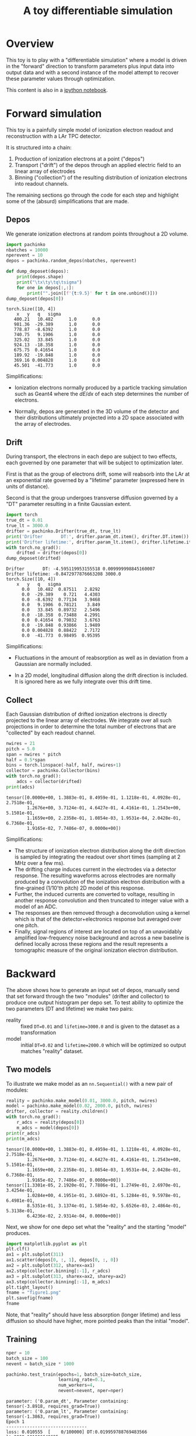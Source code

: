 #+title: A toy differentiable simulation

* Overview

This toy is to play with a "differentiable simulation" where a model
is driven in the "forward" direction to transform parameters plus
input data into output data and with a second instance of the model
attempt to recover these parameter values through optimization.

This content is also in a [[file:pachinko.ipynb][ipython notebook]].

* Forward simulation

This toy is a painfully simple model of ionization electron readout
and reconstruction with a LAr TPC detector.

It is structured into a chain:

1) Production of ionization electrons at a point ("depos")
2) Transport ("drift") of the depos through an applied electric field to an linear array of electrodes
3) Binning ("collection") of the resulting distribution of ionization electrons into readout channels.

The remaining sections go through the code for each step and highlight
some of the (absurd) simplifications that are made.

** Depos

We generate ionization electrons at random points throughout a 2D
volume.

#+begin_src python :session pachinko :exports both :results output
  import pachinko
  nbatches = 10000
  nperevent = 10
  depos = pachinko.random_depos(nbatches, nperevent)
  
  def dump_deposet(depos):
      print(depos.shape)
      print("\tx\ty\tq\tsigma")
      for one in depos[:,:]:
          print("".join([f'{t:9.5}' for t in one.unbind()]))
  dump_deposet(depos[0])
  
#+end_src

#+RESULTS:
#+begin_example
torch.Size([10, 4])
	x	y	q	sigma
   400.21   10.482      1.0      0.0
   981.36  -29.389      1.0      0.0
   778.87  -8.6392      1.0      0.0
   740.75   9.1906      1.0      0.0
   325.02   33.845      1.0      0.0
   924.13  -18.358      1.0      0.0
   675.75  0.41654      1.0      0.0
   189.92  -19.848      1.0      0.0
   369.16 0.004828      1.0      0.0
   45.501  -41.773      1.0      0.0
#+end_example

Simplifications:

- Ionization electrons normally produced by a particle tracking
  simulation such as Geant4 where the $dE/dx$ of each step determines
  the number of electrons.  

- Normally, depos are generated in the 3D volume of the detector and
  their distributions ultimately projected into a 2D space associated
  with the array of electrodes.


** Drift

During transport, the electrons in each depo are subject to two
effects, each governed by one parameter that will be subject to
optimization later.

First is that as the group of electrons drift, some will reabsorb into
the LAr at an exponential rate governed by a "lifetime" parameter
(expressed here in units of distance).

Second is that the group undergoes transverse diffusion governed by a
 "DT" parameter resulting in a finite Gaussian extent.

#+begin_src python :session pachinko :exports both :results output
  import torch
  true_dt = 0.01
  true_lt = 3000.0
  drifter = pachinko.Drifter(true_dt, true_lt)
  print('Drifter       DT:', drifter.param_dt.item(), drifter.DT.item())
  print('Drifter lifetime:', drifter.param_lt.item(), drifter.lifetime.item())
  with torch.no_grad():
      drifted = drifter(depos[0])
  dump_deposet(drifted)
#+end_src

#+RESULTS:
#+begin_example
Drifter       DT: -4.595119953155518 0.009999998845160007
Drifter lifetime: -0.8472977876663208 3000.0
torch.Size([10, 4])
	x	y	q	sigma
      0.0   10.482  0.87511   2.8292
      0.0  -29.389    0.721   4.4303
      0.0  -8.6392  0.77134   3.9468
      0.0   9.1906  0.78121    3.849
      0.0   33.845  0.89732   2.5496
      0.0  -18.358  0.73488   4.2991
      0.0  0.41654  0.79832   3.6763
      0.0  -19.848  0.93866   1.9489
      0.0 0.004828  0.88422   2.7172
      0.0  -41.773  0.98495  0.95395
#+end_example

Simplifications:

- Fluctuations in the amount of reabsorption as well as in deviation
  from a Gaussian are normally included.

- In a 2D model, longitudinal diffusion along the drift direction is
  included.  It is ignored here as we fully integrate over this drift
  time.

** Collect

Each Gaussian distribution of drifted ionization electrons is directly
projected to the linear array of electrodes.  We integrate over all
such projections in order to determine the total number of electrons
that are "collected" by each readout channel.  

#+begin_src python :session pachinko :exports both :results output
  nwires = 21
  pitch = 5.0
  span = nwires * pitch
  half = 0.5*span
  bins = torch.linspace(-half, half, nwires+1)
  collector = pachinko.Collector(bins)
  with torch.no_grad():
      adcs = collector(drifted)
  print(adcs)
#+end_src

#+RESULTS:
: tensor([0.0000e+00, 1.3883e-01, 8.4959e-01, 1.1218e-01, 4.0928e-01, 2.7518e-01,
:         1.2676e+00, 3.7124e-01, 4.6427e-01, 4.4161e-01, 1.2543e+00, 5.1501e-01,
:         1.1659e+00, 2.2358e-01, 1.0854e-03, 1.9531e-04, 2.0428e-01, 6.7368e-01,
:         1.9165e-02, 7.7486e-07, 0.0000e+00])

Simplifications:

- The structure of ionization electron distribution along the drift
  direction is sampled by integrating the readout over short times
  (sampling at 2 MHz over a few ms).
- The drifting charge induces current in the electrodes via a detector
  response.  The resulting waveforms across electrodes are normally
  produced by a convolution of the ionization electron distribution
  with a fine-grained (1/10'th pitch) 2D model of this response.
- Further, the induced currents are converted to voltage, resulting in
  another response convolution and then truncated to integer value
  with a model of an ADC.
- The responses are then removed through a deconvolution using a
  kernel which is that of the detector+electronics response but
  averaged over one pitch.
- Finally, signal regions of interest are located on top of an
  unavoidably amplified low-frequency noise background and across a
  new baseline is defined locally across these regions and the result
  represents a tomographic measure of the original ionization electron
  distribution.


* Backward

The above shows how to generate an input set of depos, manually send
that set forward through the two "modules" (drifter and collector) to
produce one output histogram per depo set.  To test ability to
optimize the two parameters (DT and lifetime) we make two pairs:

- reality :: fixed ~DT=0.01~ and ~lifetime=3000.0~ and is given to the dataset as a transformation
- model :: initial ~DT=0.02~ and ~lifetime=2000.0~ which will be optimized so output matches "reality" dataset.

** Two models

To illustrate we make model as an ~nn.Sequential()~ with a new pair of
modules:

#+begin_src python :session pachinko :exports both :results output
  reality = pachinko.make_model(0.01, 3000.0, pitch, nwires)
  model = pachinko.make_model(0.02, 2000.0, pitch, nwires)
  drifter, collector = reality.children()
  with torch.no_grad():
      r_adcs = reality(depos[0])
      m_adcs = model(depos[0])
  print(r_adcs)
  print(m_adcs)  
#+end_src

#+RESULTS:
: tensor([0.0000e+00, 1.3883e-01, 8.4959e-01, 1.1218e-01, 4.0928e-01, 2.7518e-01,
:         1.2676e+00, 3.7124e-01, 4.6427e-01, 4.4161e-01, 1.2543e+00, 5.1501e-01,
:         1.1659e+00, 2.2358e-01, 1.0854e-03, 1.9531e-04, 2.0428e-01, 6.7368e-01,
:         1.9165e-02, 7.7486e-07, 0.0000e+00])
: tensor([1.3301e-05, 2.1920e-01, 7.7886e-01, 1.2749e-01, 2.6970e-01, 3.4254e-01,
:         1.0284e+00, 4.1951e-01, 3.6892e-01, 5.1284e-01, 9.5978e-01, 6.4981e-01,
:         8.5351e-01, 3.1374e-01, 1.5854e-02, 5.6526e-03, 2.4864e-01, 5.3138e-01,
:         6.4236e-02, 2.9314e-04, 0.0000e+00])


Next, we show for one depo set what the "reality" and the starting
"model" produces.

#+begin_src python :session pachinko :exports code :results file
  import matplotlib.pyplot as plt
  plt.clf()
  ax1 = plt.subplot(311)
  ax1.scatter(depos[0, :, 1], depos[0, :, 0])
  ax2 = plt.subplot(312, sharex=ax1)
  ax2.step(collector.binning[:-1], r_adcs)
  ax3 = plt.subplot(313, sharex=ax2, sharey=ax2)
  ax3.step(collector.binning[:-1], m_adcs)
  plt.tight_layout()
  fname = "figure1.png"
  plt.savefig(fname)
  fname
#+end_src

#+RESULTS:
[[file:figure1.png]]


Note, that "reality" should have less absorption (longer lifetime) and
less diffusion so should have higher, more pointed peaks than the
initial "model".


** Training

#+begin_src  python :session pachinko :exports both :results output
  nper = 10
  batch_size = 100
  nevent = batch_size * 1000
  
  pachinko.test_train(epochs=1, batch_size=batch_size,
                      learning_rate=0.1,
                      num_workers=4,
                      nevent=nevent, nper=nper)  
#+end_src

#+RESULTS:
#+begin_example
parameter: ('0.param_dt', Parameter containing:
tensor(-3.8918, requires_grad=True))
parameter: ('0.param_lt', Parameter containing:
tensor(-1.3863, requires_grad=True))
Epoch 1
-------------------------------
loss: 0.010555  [    0/100000] DT:0.019959788769483566 lt:2002.101806640625
loss: 0.009803  [ 1000/100000] DT:0.019567115232348442 lt:2022.5638427734375
loss: 0.009607  [ 2000/100000] DT:0.019188804551959038 lt:2042.6387939453125
loss: 0.008893  [ 3000/100000] DT:0.01882762275636196 lt:2062.300048828125
loss: 0.008149  [ 4000/100000] DT:0.01848597824573517 lt:2081.31494140625
loss: 0.007593  [ 5000/100000] DT:0.01816253736615181 lt:2099.883544921875
loss: 0.007323  [ 6000/100000] DT:0.01784868724644184 lt:2118.156494140625
loss: 0.007298  [ 7000/100000] DT:0.01755143329501152 lt:2135.604248046875
loss: 0.006564  [ 8000/100000] DT:0.017266839742660522 lt:2152.582275390625
loss: 0.006364  [ 9000/100000] DT:0.016988525167107582 lt:2169.4072265625
loss: 0.006211  [10000/100000] DT:0.016724154353141785 lt:2185.816650390625
loss: 0.005678  [11000/100000] DT:0.016469920054078102 lt:2201.849853515625
loss: 0.005652  [12000/100000] DT:0.016225645318627357 lt:2217.264404296875
loss: 0.004964  [13000/100000] DT:0.015992164611816406 lt:2232.45751953125
loss: 0.004751  [14000/100000] DT:0.01576717011630535 lt:2247.278076171875
loss: 0.004568  [15000/100000] DT:0.015550054609775543 lt:2261.867431640625
loss: 0.004388  [16000/100000] DT:0.01534689124673605 lt:2275.8642578125
loss: 0.004055  [17000/100000] DT:0.015150189399719238 lt:2289.69775390625
loss: 0.003557  [18000/100000] DT:0.014963733963668346 lt:2303.05517578125
loss: 0.003605  [19000/100000] DT:0.014779768884181976 lt:2316.11767578125
loss: 0.003466  [20000/100000] DT:0.014607706107199192 lt:2328.980224609375
loss: 0.003262  [21000/100000] DT:0.014439456164836884 lt:2341.2177734375
loss: 0.003040  [22000/100000] DT:0.014275933615863323 lt:2353.282470703125
loss: 0.002910  [23000/100000] DT:0.014120581559836864 lt:2365.2294921875
loss: 0.002693  [24000/100000] DT:0.013970942236483097 lt:2376.72021484375
loss: 0.002607  [25000/100000] DT:0.01383174117654562 lt:2387.7578125
loss: 0.002305  [26000/100000] DT:0.01369370799511671 lt:2398.705810546875
loss: 0.002470  [27000/100000] DT:0.013561805710196495 lt:2409.342041015625
loss: 0.002162  [28000/100000] DT:0.013434674590826035 lt:2419.859130859375
loss: 0.001996  [29000/100000] DT:0.013314682990312576 lt:2430.044189453125
loss: 0.002102  [30000/100000] DT:0.013198323547840118 lt:2439.929443359375
loss: 0.001696  [31000/100000] DT:0.013086441904306412 lt:2449.510009765625
loss: 0.001667  [32000/100000] DT:0.01297706551849842 lt:2459.053955078125
loss: 0.001615  [33000/100000] DT:0.01287383958697319 lt:2468.25390625
loss: 0.001634  [34000/100000] DT:0.012772493064403534 lt:2477.365234375
loss: 0.001420  [35000/100000] DT:0.01267730351537466 lt:2486.125244140625
loss: 0.001391  [36000/100000] DT:0.012582425028085709 lt:2494.7900390625
loss: 0.001275  [37000/100000] DT:0.012493458576500416 lt:2503.170654296875
loss: 0.001224  [38000/100000] DT:0.012406433001160622 lt:2511.351806640625
loss: 0.001211  [39000/100000] DT:0.012320824898779392 lt:2519.455322265625
loss: 0.001169  [40000/100000] DT:0.01224022638052702 lt:2527.187255859375
loss: 0.001110  [41000/100000] DT:0.01216039527207613 lt:2534.88330078125
loss: 0.001005  [42000/100000] DT:0.01208519283682108 lt:2542.478759765625
loss: 0.000992  [43000/100000] DT:0.012011226266622543 lt:2549.734130859375
loss: 0.000949  [44000/100000] DT:0.011939387768507004 lt:2556.964111328125
loss: 0.000805  [45000/100000] DT:0.01187179982662201 lt:2563.910400390625
loss: 0.000807  [46000/100000] DT:0.01180646475404501 lt:2570.776611328125
loss: 0.000750  [47000/100000] DT:0.011744833551347256 lt:2577.297607421875
loss: 0.000775  [48000/100000] DT:0.011683275923132896 lt:2583.808837890625
loss: 0.000731  [49000/100000] DT:0.011621885932981968 lt:2590.196044921875
loss: 0.000664  [50000/100000] DT:0.011565767228603363 lt:2596.27099609375
loss: 0.000615  [51000/100000] DT:0.011510693468153477 lt:2602.38623046875
loss: 0.000603  [52000/100000] DT:0.011457249522209167 lt:2608.3525390625
loss: 0.000585  [53000/100000] DT:0.011406105943024158 lt:2614.20751953125
loss: 0.000539  [54000/100000] DT:0.011356760747730732 lt:2619.827392578125
loss: 0.000509  [55000/100000] DT:0.011309449560940266 lt:2625.318115234375
loss: 0.000496  [56000/100000] DT:0.01126151718199253 lt:2630.751953125
loss: 0.000471  [57000/100000] DT:0.011215428821742535 lt:2636.142578125
loss: 0.000440  [58000/100000] DT:0.01117180846631527 lt:2641.32861328125
loss: 0.000419  [59000/100000] DT:0.011129667051136494 lt:2646.46728515625
loss: 0.000403  [60000/100000] DT:0.011088603176176548 lt:2651.4169921875
loss: 0.000383  [61000/100000] DT:0.011049685068428516 lt:2656.28515625
loss: 0.000359  [62000/100000] DT:0.011011742055416107 lt:2661.039306640625
loss: 0.000333  [63000/100000] DT:0.010975362733006477 lt:2665.7392578125
loss: 0.000316  [64000/100000] DT:0.010939056053757668 lt:2670.295166015625
loss: 0.000299  [65000/100000] DT:0.010904806666076183 lt:2674.769775390625
loss: 0.000297  [66000/100000] DT:0.010870805941522121 lt:2679.189208984375
loss: 0.000289  [67000/100000] DT:0.01083817332983017 lt:2683.533935546875
loss: 0.000277  [68000/100000] DT:0.010806585662066936 lt:2687.766357421875
loss: 0.000266  [69000/100000] DT:0.010775145143270493 lt:2691.9287109375
loss: 0.000232  [70000/100000] DT:0.010745984502136707 lt:2695.901123046875
loss: 0.000245  [71000/100000] DT:0.010716578923165798 lt:2699.918701171875
loss: 0.000223  [72000/100000] DT:0.010688199661672115 lt:2703.855712890625
loss: 0.000213  [73000/100000] DT:0.010660926811397076 lt:2707.656005859375
loss: 0.000201  [74000/100000] DT:0.010635136626660824 lt:2711.38037109375
loss: 0.000189  [75000/100000] DT:0.010610380209982395 lt:2714.996337890625
loss: 0.000187  [76000/100000] DT:0.010586025193333626 lt:2718.605712890625
loss: 0.000177  [77000/100000] DT:0.010562711395323277 lt:2722.12158203125
loss: 0.000169  [78000/100000] DT:0.010539772920310497 lt:2725.5048828125
loss: 0.000159  [79000/100000] DT:0.01051734946668148 lt:2728.907958984375
loss: 0.000150  [80000/100000] DT:0.010496031492948532 lt:2732.2236328125
loss: 0.000151  [81000/100000] DT:0.01047550980001688 lt:2735.441650390625
loss: 0.000139  [82000/100000] DT:0.010455352254211903 lt:2738.620849609375
loss: 0.000130  [83000/100000] DT:0.010435380972921848 lt:2741.806884765625
loss: 0.000132  [84000/100000] DT:0.010416386649012566 lt:2744.90576171875
loss: 0.000128  [85000/100000] DT:0.010397760197520256 lt:2747.94091796875
loss: 0.000117  [86000/100000] DT:0.010379856452345848 lt:2750.897705078125
loss: 0.000115  [87000/100000] DT:0.01036269310861826 lt:2753.77490234375
loss: 0.000105  [88000/100000] DT:0.01034602615982294 lt:2756.6201171875
loss: 0.000104  [89000/100000] DT:0.010330146178603172 lt:2759.384521484375
loss: 0.000107  [90000/100000] DT:0.010314343497157097 lt:2762.144775390625
loss: 0.000089  [91000/100000] DT:0.010299532674252987 lt:2764.806640625
loss: 0.000088  [92000/100000] DT:0.010284936986863613 lt:2767.440673828125
loss: 0.000084  [93000/100000] DT:0.010270836763083935 lt:2770.025146484375
loss: 0.000086  [94000/100000] DT:0.010257089510560036 lt:2772.629150390625
loss: 0.000083  [95000/100000] DT:0.01024386752396822 lt:2775.1357421875
loss: 0.000082  [96000/100000] DT:0.010231136344373226 lt:2777.58056640625
loss: 0.000075  [97000/100000] DT:0.010218999348580837 lt:2779.975830078125
loss: 0.000068  [98000/100000] DT:0.010206824168562889 lt:2782.337158203125
loss: 0.000073  [99000/100000] DT:0.010194950737059116 lt:2784.68701171875
parameter: ('0.param_dt', Parameter containing:
tensor(-4.5766, requires_grad=True)) tensor(0.0011)
parameter: ('0.param_lt', Parameter containing:
tensor(-0.9510, requires_grad=True)) tensor(-0.0011)
Done!
#+end_example

** 30'th epoch

#+begin_example
Epoch 30
-------------------------------
loss: 0.000001  [    0/100000] DT:0.01037519983947277 lt:2984.672607421875
loss: 0.000001  [ 1000/100000] DT:0.01037481240928173 lt:2984.686767578125
loss: 0.000001  [ 2000/100000] DT:0.010374430567026138 lt:2984.7001953125
loss: 0.000001  [ 3000/100000] DT:0.010374054312705994 lt:2984.714111328125
loss: 0.000001  [ 4000/100000] DT:0.010373666882514954 lt:2984.726318359375
loss: 0.000001  [ 5000/100000] DT:0.010373280383646488 lt:2984.7412109375
loss: 0.000001  [ 6000/100000] DT:0.010372903198003769 lt:2984.75537109375
loss: 0.000001  [ 7000/100000] DT:0.010372522287070751 lt:2984.770751953125
loss: 0.000001  [ 8000/100000] DT:0.010372149758040905 lt:2984.787841796875
loss: 0.000001  [ 9000/100000] DT:0.01037176325917244 lt:2984.80224609375
loss: 0.000001  [10000/100000] DT:0.01037138607352972 lt:2984.816650390625
loss: 0.000001  [11000/100000] DT:0.010371014475822449 lt:2984.831298828125
loss: 0.000001  [12000/100000] DT:0.01037063729017973 lt:2984.84716796875
loss: 0.000001  [13000/100000] DT:0.010370261035859585 lt:2984.863525390625
loss: 0.000001  [14000/100000] DT:0.010369888506829739 lt:2984.880615234375
loss: 0.000001  [15000/100000] DT:0.01036952156573534 lt:2984.897705078125
loss: 0.000001  [16000/100000] DT:0.010369149968028069 lt:2984.91357421875
loss: 0.000001  [17000/100000] DT:0.010368768125772476 lt:2984.92822265625
loss: 0.000001  [18000/100000] DT:0.010368386283516884 lt:2984.9404296875
loss: 0.000001  [19000/100000] DT:0.010368000715970993 lt:2984.953125
loss: 0.000001  [20000/100000] DT:0.0103676225990057 lt:2984.967041015625
loss: 0.000001  [21000/100000] DT:0.010367241688072681 lt:2984.98095703125
loss: 0.000001  [22000/100000] DT:0.010366865433752537 lt:2984.995361328125
loss: 0.000001  [23000/100000] DT:0.010366497561335564 lt:2985.011962890625
loss: 0.000001  [24000/100000] DT:0.010366121307015419 lt:2985.02685546875
loss: 0.000001  [25000/100000] DT:0.010365739464759827 lt:2985.040771484375
loss: 0.000001  [26000/100000] DT:0.010365343652665615 lt:2985.05517578125
loss: 0.000001  [27000/100000] DT:0.01036496739834547 lt:2985.071044921875
loss: 0.000001  [28000/100000] DT:0.010364605113863945 lt:2985.086669921875
loss: 0.000001  [29000/100000] DT:0.01036424282938242 lt:2985.102294921875
loss: 0.000001  [30000/100000] DT:0.010363872162997723 lt:2985.1171875
loss: 0.000001  [31000/100000] DT:0.010363499633967876 lt:2985.1328125
loss: 0.000001  [32000/100000] DT:0.01036312896758318 lt:2985.1474609375
loss: 0.000001  [33000/100000] DT:0.010362747125327587 lt:2985.16162109375
loss: 0.000001  [34000/100000] DT:0.010362384840846062 lt:2985.176025390625
loss: 0.000001  [35000/100000] DT:0.010362023487687111 lt:2985.191162109375
loss: 0.000001  [36000/100000] DT:0.010361656546592712 lt:2985.20556640625
loss: 0.000001  [37000/100000] DT:0.01036128494888544 lt:2985.22021484375
loss: 0.000001  [38000/100000] DT:0.01036092359572649 lt:2985.23583984375
loss: 0.000001  [39000/100000] DT:0.010360551066696644 lt:2985.25244140625
loss: 0.000001  [40000/100000] DT:0.01036018505692482 lt:2985.26708984375
loss: 0.000001  [41000/100000] DT:0.010359818115830421 lt:2985.283203125
loss: 0.000001  [42000/100000] DT:0.010359451174736023 lt:2985.29736328125
loss: 0.000001  [43000/100000] DT:0.010359089821577072 lt:2985.31103515625
loss: 0.000001  [44000/100000] DT:0.01035870797932148 lt:2985.32421875
loss: 0.000001  [45000/100000] DT:0.010358355939388275 lt:2985.339111328125
loss: 0.000001  [46000/100000] DT:0.010357999242842197 lt:2985.354248046875
loss: 0.000001  [47000/100000] DT:0.010357627645134926 lt:2985.369384765625
loss: 0.000001  [48000/100000] DT:0.010357270948588848 lt:2985.384765625
loss: 0.000001  [49000/100000] DT:0.01035691425204277 lt:2985.401123046875
loss: 0.000001  [50000/100000] DT:0.010356547310948372 lt:2985.416748046875
loss: 0.000001  [51000/100000] DT:0.010356190614402294 lt:2985.430908203125
loss: 0.000001  [52000/100000] DT:0.010355829261243343 lt:2985.445068359375
loss: 0.000001  [53000/100000] DT:0.010355458594858646 lt:2985.456787109375
loss: 0.000001  [54000/100000] DT:0.010355097241699696 lt:2985.471435546875
loss: 0.000001  [55000/100000] DT:0.010354739613831043 lt:2985.485595703125
loss: 0.000001  [56000/100000] DT:0.010354382917284966 lt:2985.50048828125
loss: 0.000001  [57000/100000] DT:0.01035403087735176 lt:2985.516845703125
loss: 0.000001  [58000/100000] DT:0.010353674180805683 lt:2985.531005859375
loss: 0.000001  [59000/100000] DT:0.010353303514420986 lt:2985.544921875
loss: 0.000001  [60000/100000] DT:0.010352951474487782 lt:2985.558837890625
loss: 0.000001  [61000/100000] DT:0.010352585464715958 lt:2985.572509765625
loss: 0.000001  [62000/100000] DT:0.010352213867008686 lt:2985.585693359375
loss: 0.000001  [63000/100000] DT:0.010351852513849735 lt:2985.599853515625
loss: 0.000001  [64000/100000] DT:0.010351491160690784 lt:2985.61572265625
loss: 0.000001  [65000/100000] DT:0.010351124219596386 lt:2985.629638671875
loss: 0.000001  [66000/100000] DT:0.010350758209824562 lt:2985.642822265625
loss: 0.000001  [67000/100000] DT:0.010350396856665611 lt:2985.65673828125
loss: 0.000001  [68000/100000] DT:0.010350030846893787 lt:2985.67138671875
loss: 0.000001  [69000/100000] DT:0.010349677875638008 lt:2985.687744140625
loss: 0.000001  [70000/100000] DT:0.010349331423640251 lt:2985.70263671875
loss: 0.000001  [71000/100000] DT:0.010348975658416748 lt:2985.717041015625
loss: 0.000001  [72000/100000] DT:0.010348609648644924 lt:2985.731689453125
loss: 0.000001  [73000/100000] DT:0.01034825760871172 lt:2985.749755859375
loss: 0.000001  [74000/100000] DT:0.010347911156713963 lt:2985.762939453125
loss: 0.000001  [75000/100000] DT:0.010347560048103333 lt:2985.77685546875
loss: 0.000001  [76000/100000] DT:0.010347217321395874 lt:2985.789794921875
loss: 0.000001  [77000/100000] DT:0.010346866212785244 lt:2985.804443359375
loss: 0.000001  [78000/100000] DT:0.01034651417285204 lt:2985.818603515625
loss: 0.000001  [79000/100000] DT:0.010346158407628536 lt:2985.83203125
loss: 0.000001  [80000/100000] DT:0.010345806367695332 lt:2985.847412109375
loss: 0.000001  [81000/100000] DT:0.010345449671149254 lt:2985.860595703125
loss: 0.000001  [82000/100000] DT:0.010345098562538624 lt:2985.874755859375
loss: 0.000001  [83000/100000] DT:0.010344752110540867 lt:2985.890869140625
loss: 0.000001  [84000/100000] DT:0.010344395413994789 lt:2985.90576171875
loss: 0.000001  [85000/100000] DT:0.010344044305384159 lt:2985.918212890625
loss: 0.000001  [86000/100000] DT:0.010343692265450954 lt:2985.931640625
loss: 0.000001  [87000/100000] DT:0.010343331843614578 lt:2985.94384765625
loss: 0.000001  [88000/100000] DT:0.010342979803681374 lt:2985.957763671875
loss: 0.000001  [89000/100000] DT:0.01034262403845787 lt:2985.972412109375
loss: 0.000001  [90000/100000] DT:0.010342267341911793 lt:2985.985595703125
loss: 0.000001  [91000/100000] DT:0.010341916233301163 lt:2986.00048828125
loss: 0.000001  [92000/100000] DT:0.010341574437916279 lt:2986.01513671875
loss: 0.000001  [93000/100000] DT:0.010341217741370201 lt:2986.02978515625
loss: 0.000001  [94000/100000] DT:0.010340866632759571 lt:2986.04150390625
loss: 0.000001  [95000/100000] DT:0.010340530425310135 lt:2986.0546875
loss: 0.000001  [96000/100000] DT:0.010340183041989803 lt:2986.06640625
loss: 0.000001  [97000/100000] DT:0.01033984124660492 lt:2986.080322265625
loss: 0.000001  [98000/100000] DT:0.010339510627090931 lt:2986.094970703125
loss: 0.000001  [99000/100000] DT:0.01033917348831892 lt:2986.109619140625
#+end_example
